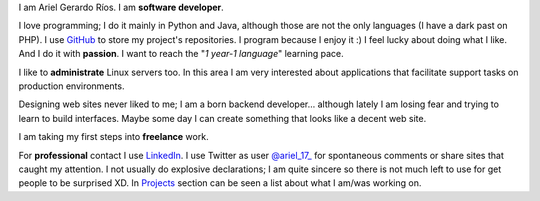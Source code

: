 .. title: About me
.. slug: about-me
.. date: 2014/02/24 04:03:15
.. tags: 
.. link: 
.. description: 
.. type: text

I am Ariel Gerardo Ríos. I am **software developer**.

I love programming; I do it mainly in Python and Java, although those are not the only languages (I have a dark past on PHP). I use GitHub_ to store my project's repositories. I program because I enjoy it :) I feel lucky about doing what I like. And I do it with **passion**. I want to reach the "*1 year-1 language*" learning pace.

I like to **administrate** Linux servers too. In this area I am very interested about applications that facilitate support tasks on production environments.

Designing web sites never liked to me; I am a born backend developer... although lately I am losing fear and trying to learn to build interfaces. Maybe some day I can create something that looks like a decent web site.

I am taking my first steps into **freelance** work.

For **professional** contact I use LinkedIn_. I use Twitter as user `@ariel_17_`_ for spontaneous comments or share sites that caught my attention. I not usually do explosive declarations; I am quite sincere so there is not much left to use for get people to be surprised XD. In Projects_ section can be seen a list about what I am/was working on.

.. _GitHub: https://github.com/ariel17?tab=repositories
.. _LinkedIn: http://www.linkedin.com/pub/ariel-gerardo-rios/33/158/227
.. _`@ariel_17_`: https://twitter.com/ariel_17_
.. _Projects: http://www.ariel17.com.ar/en/pages/projects/
